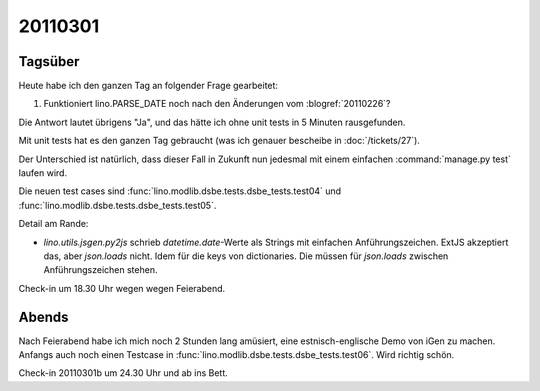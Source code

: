 20110301
========

Tagsüber
--------


Heute habe ich den ganzen Tag an folgender Frage gearbeitet:

#.  Funktioniert lino.PARSE_DATE noch nach den Änderungen vom 
    :blogref:`20110226`?

Die Antwort lautet übrigens "Ja", und das hätte ich ohne 
unit tests in 5 Minuten rausgefunden.

Mit unit tests hat es den ganzen Tag gebraucht
(was ich genauer bescheibe in :doc:`/tickets/27`).

Der Unterschied ist natürlich, 
dass dieser Fall in Zukunft nun jedesmal 
mit einem einfachen :command:`manage.py test` laufen wird.

Die neuen test cases sind
:func:`lino.modlib.dsbe.tests.dsbe_tests.test04`
und
:func:`lino.modlib.dsbe.tests.dsbe_tests.test05`.

Detail am Rande:

- `lino.utils.jsgen.py2js` schrieb `datetime.date`-Werte als Strings
  mit einfachen Anführungszeichen. ExtJS akzeptiert das, aber `json.loads` nicht. 
  Idem für die keys von dictionaries. 
  Die müssen für `json.loads` zwischen  Anführungszeichen stehen.

Check-in um 18.30 Uhr wegen wegen Feierabend.

Abends
------

Nach Feierabend habe ich mich noch 2 Stunden lang amüsiert, 
eine estnisch-englische Demo von iGen zu machen. 
Anfangs auch noch einen Testcase in :func:`lino.modlib.dsbe.tests.dsbe_tests.test06`.
Wird richtig schön.

Check-in 20110301b um 24.30 Uhr und ab ins Bett.
